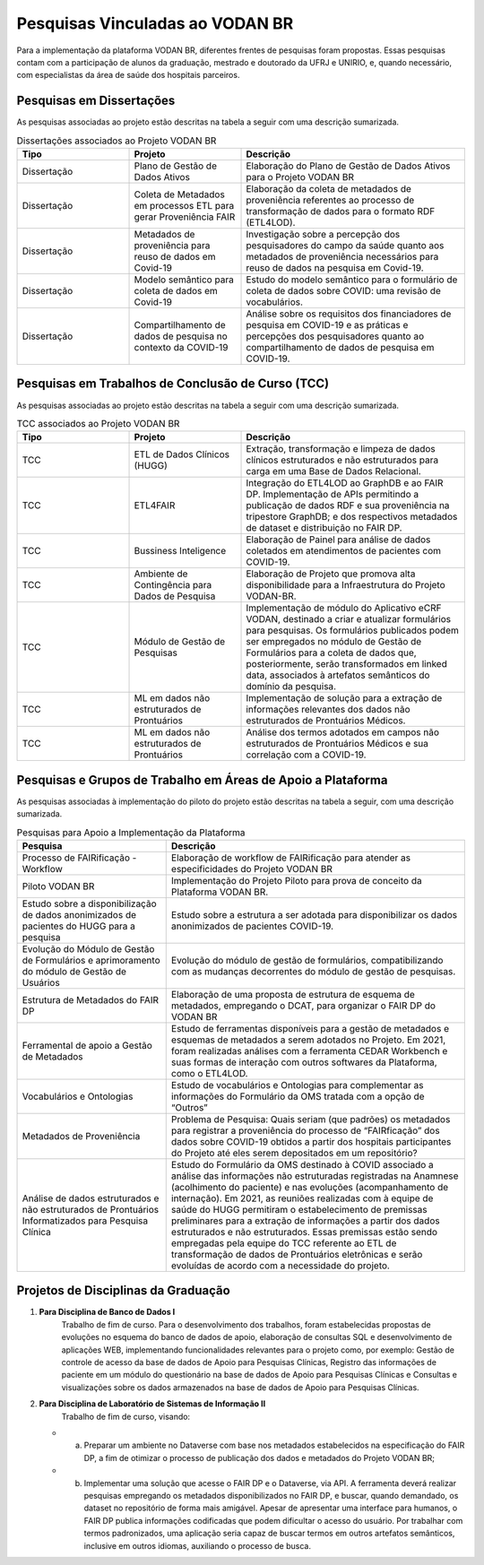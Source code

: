 Pesquisas Vinculadas ao VODAN BR
################################

Para a implementação da plataforma VODAN BR, diferentes frentes de pesquisas foram propostas. Essas pesquisas contam com a participação de alunos da graduação, mestrado e doutorado da UFRJ e UNIRIO, e, quando necessário, com especialistas da área de saúde dos hospitais parceiros.

.. _dissertacoes_TCC:

Pesquisas em Dissertações
*************************

As pesquisas associadas ao projeto estão descritas na tabela a seguir com uma descrição sumarizada.

.. list-table:: Dissertações associados ao Projeto VODAN BR
   :widths: 25 25 50
   :header-rows: 1

   * - Tipo
     - Projeto
     - Descrição
   * - Dissertação
     - Plano de Gestão de Dados Ativos
     - Elaboração do Plano de Gestão de Dados Ativos para o Projeto VODAN BR
   * - Dissertação
     - Coleta de Metadados em processos ETL para gerar Proveniência FAIR
     - Elaboração da coleta de metadados de proveniência referentes ao processo de transformação de dados para o formato RDF (ETL4LOD).
   * - Dissertação
     - Metadados de proveniência para reuso de dados em Covid-19
     - Investigação sobre a percepção dos pesquisadores do campo da saúde quanto aos metadados de proveniência necessários para reuso de dados na pesquisa em Covid-19.
   * - Dissertação
     - Modelo semântico para coleta de dados em Covid-19
     - Estudo do modelo semântico para o formulário de coleta de dados sobre COVID: uma revisão de vocabulários.
   * - Dissertação
     - Compartilhamento de dados de pesquisa no contexto da COVID-19
     - Análise sobre os requisitos dos financiadores de pesquisa em COVID-19 e as práticas e percepções dos pesquisadores quanto ao compartilhamento de dados de pesquisa em COVID-19.

     
Pesquisas em Trabalhos de Conclusão de Curso (TCC)
**************************************************

As pesquisas associadas ao projeto estão descritas na tabela a seguir com uma descrição sumarizada.

.. list-table:: TCC associados ao Projeto VODAN BR
   :widths: 25 25 50
   :header-rows: 1

   * - Tipo
     - Projeto
     - Descrição
   * - TCC
     - ETL de Dados Clínicos (HUGG)
     - Extração, transformação e limpeza de dados clínicos estruturados e não estruturados para carga em uma Base de Dados Relacional.
   * - TCC
     - ETL4FAIR
     - Integração do ETL4LOD ao GraphDB e ao FAIR DP. Implementação de APIs permitindo a publicação de dados RDF e sua proveniência na tripestore GraphDB; e dos respectivos metadados de dataset e distribuição no FAIR DP.
   * - TCC
     - Bussiness Inteligence
     - Elaboração de Painel para análise de dados coletados em atendimentos de pacientes com COVID-19.
   * - TCC
     - Ambiente de Contingência para Dados de Pesquisa
     - Elaboração de Projeto que promova alta disponibilidade para a Infraestrutura do Projeto VODAN-BR.
   * - TCC
     - Módulo de Gestão de Pesquisas
     - Implementação de módulo do Aplicativo eCRF VODAN, destinado a criar e atualizar formulários para pesquisas. Os formulários publicados podem ser empregados no módulo de Gestão de Formulários para a coleta de dados que, posteriormente, serão transformados em linked data, associados à artefatos semânticos do domínio da pesquisa.
   * - TCC
     - ML em dados não estruturados de Prontuários
     - Implementação de solução para a extração de informações relevantes dos dados não estruturados de Prontuários Médicos.
   * - TCC
     - ML em dados não estruturados de Prontuários
     - Análise dos termos adotados em campos não estruturados de Prontuários Médicos e sua correlação com a COVID-19.

Pesquisas e Grupos de Trabalho em Áreas de Apoio a Plataforma
*************************************************************

As pesquisas associadas à implementação do piloto do projeto estão descritas na tabela a seguir, com uma descrição sumarizada.

.. list-table:: Pesquisas para Apoio a Implementação da Plataforma
   :widths: 25 50
   :header-rows: 1

   * - Pesquisa
     - Descrição
   * - Processo de FAIRificação - Workflow	
     - Elaboração de workflow de FAIRificação para atender as especificidades do Projeto VODAN BR
   * - Piloto VODAN BR	
     - Implementação do Projeto Piloto para prova de conceito da Plataforma VODAN BR.
   * - Estudo sobre a disponibilização de dados anonimizados de pacientes do HUGG para a pesquisa
     - Estudo sobre a estrutura a ser adotada para disponibilizar os dados anonimizados de pacientes COVID-19. 
   * - Evolução do Módulo de Gestão de Formulários e aprimoramento do módulo de Gestão de Usuários	
     - Evolução do módulo de gestão de formulários, compatibilizando com as mudanças decorrentes do módulo de gestão de pesquisas.
   * - Estrutura de Metadados do FAIR DP	
     - Elaboração de uma proposta de estrutura de esquema de metadados, empregando o DCAT, para organizar o FAIR DP do VODAN BR
   * - Ferramental de apoio a Gestão de Metadados	
     - Estudo de ferramentas disponíveis para a gestão de metadados e esquemas de metadados a serem adotados no Projeto. Em 2021, foram realizadas análises com a ferramenta CEDAR Workbench e suas formas de interação com outros softwares da Plataforma, como o ETL4LOD.
   * - Vocabulários e Ontologias	
     - Estudo de vocabulários e Ontologias para complementar as informações do Formulário da OMS tratada com a opção de “Outros”
   * - Metadados de Proveniência	
     - Problema de Pesquisa: Quais seriam (que padrões) os metadados para registrar a proveniência do processo de “FAIRficação” dos dados sobre COVID-19 obtidos a partir dos hospitais participantes do Projeto até eles serem depositados em um repositório?
   * - Análise de dados estruturados e não estruturados de Prontuários Informatizados para Pesquisa Clínica	
     - Estudo do Formulário da OMS destinado à COVID associado a análise das informações não estruturadas registradas na Anamnese (acolhimento do paciente) e nas evoluções (acompanhamento de internação). Em 2021, as reuniões realizadas com à equipe de saúde do HUGG permitiram o estabelecimento de premissas preliminares para a extração de informações a partir dos dados estruturados e não estruturados. Essas premissas estão sendo empregadas pela equipe do TCC referente ao ETL de transformação de dados de Prontuários eletrônicas e serão evoluídas de acordo com a necessidade do projeto.

Projetos de Disciplinas da Graduação
************************************

#. **Para Disciplina de Banco de Dados I**
	Trabalho de fim de curso. Para o desenvolvimento dos trabalhos, foram estabelecidas propostas de evoluções no esquema do banco de dados de apoio, elaboração de consultas SQL e desenvolvimento de aplicações WEB, implementando funcionalidades relevantes para o projeto como, por exemplo: Gestão de controle de acesso da base de dados de Apoio para Pesquisas Clínicas, Registro das informações de paciente em um módulo do questionário na base de dados de Apoio para Pesquisas Clínicas e Consultas e visualizações sobre os dados armazenados na base de dados de Apoio para Pesquisas Clínicas.

#. **Para Disciplina de Laboratório de Sistemas de Informação II**
  	 Trabalho de fim de curso, visando:
   * a)	Preparar um ambiente no Dataverse com base nos metadados estabelecidos na especificação do FAIR DP, a fim de otimizar o processo de publicação dos dados e metadados do Projeto VODAN BR;
   * b)	Implementar uma solução que acesse o FAIR DP e o Dataverse, via API. A ferramenta deverá realizar pesquisas empregando os metadados disponibilizados no FAIR DP, e buscar, quando demandado, os dataset no repositório de forma mais amigável. Apesar de apresentar uma interface para humanos, o FAIR DP publica informações codificadas que podem dificultar o acesso do usuário. Por trabalhar com termos padronizados, uma aplicação seria capaz de buscar termos em outros artefatos semânticos, inclusive em outros idiomas, auxiliando o processo de busca.
